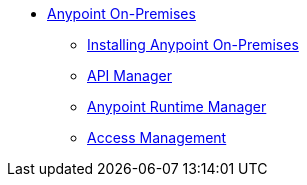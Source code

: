 // Anypoint Platform On-Premises TOC File


* link:/anypoint-platform-private-cloud-edition/[Anypoint On-Premises]
** link:/anypoint-platform-private-cloud-edition/v/1.1.0/installing-anypoint-on-premises[Installing Anypoint On-Premises]
** link:https://docs.mulesoft.com/api-manager/[API Manager]
** link:https://docs.mulesoft.com/runtime-manager/[Anypoint Runtime Manager]
** link:https://docs.mulesoft.com/access-management/[Access Management]
